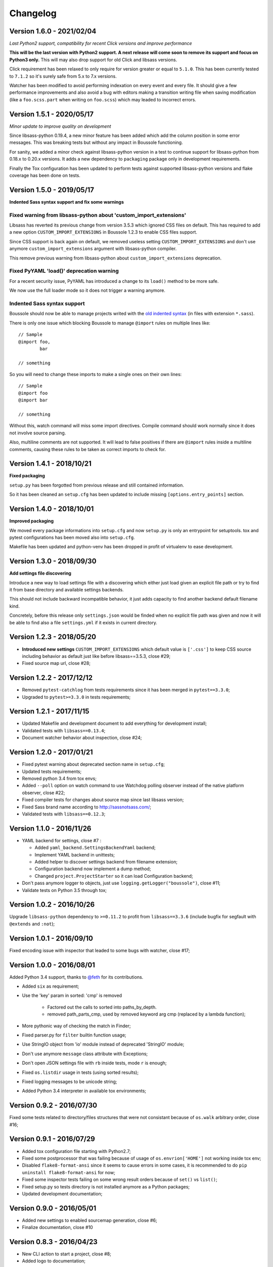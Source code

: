 .. _click: http://click.pocoo.org/6/
.. _`@feth`: https://github.com/feth

=========
Changelog
=========

Version 1.6.0 - 2021/02/04
--------------------------

*Last Python2 support, compatibility for recent Click versions and improve
performance*

**This will be the last version with Python2 support. A next release will come
soon to remove its support and focus on Python3 only.** This will may also drop
support for old Click and libsass versions.

Click requirement has been relaxed to only require for version greater or equal
to ``5.1.0``. This has been currently tested to ``7.1.2`` so it's surely safe
from 5.x to 7.x versions.

Watcher has been modified to avoid performing indexation on every event and
every file. It should give a few performance improvements and also avoid a bug
with editors making a transition writing file when saving modification (like
a ``foo.scss.part`` when writing on ``foo.scss``) which may leaded to incorrect
errors.

Version 1.5.1 - 2020/05/17
--------------------------

*Minor update to improve quality on development*

Since libsass-python 0.19.4, a new minor feature has been added which add the
column position in some error messages. This was breaking tests but without any
impact in Boussole functioning.

For sanity, we added a minor check against libsass-python version in a test to
continue support for libsass-python from 0.18.x to 0.20.x versions. It adds a
new dependency to ``packaging`` package only in development requirements.

Finally the Tox configuration has been updated to perform tests against supported
libsass-python versions and flake coverage has been done on tests.

Version 1.5.0 - 2019/05/17
--------------------------

**Indented Sass syntax support and fix some warnings**

Fixed warning from libsass-python about 'custom_import_extensions'
..................................................................

Libsass has reverted its previous change from version 3.5.3 which ignored CSS
files on default. This has required to add a new option
``CUSTOM_IMPORT_EXTENSIONS`` in Boussole 1.2.3 to enable CSS files support.

Since CSS support is back again on default, we removed useless setting
``CUSTOM_IMPORT_EXTENSIONS`` and don't use anymore
``custom_import_extensions`` argument with libsass-python compiler.

This remove previous warning from libsass-python about
``custom_import_extensions`` deprecation.

Fixed PyYAML 'load()' deprecation warning
.........................................

For a recent security issue, PyYAML has introduced a change to its ``load()``
method to be more safe.

We now use the full loader mode so it does not trigger a warning anymore.

Indented Sass syntax support
............................

Boussole should now be able to manage projects writed with the
`old indented syntax <https://sass-lang.com/documentation/syntax#the-indented-syntax>`_
(in files with extension ``*.sass``).

There is only one issue which blocking Boussole to manage ``@import`` rules on
multiple lines like: ::

    // Sample
    @import foo,
            bar

    // something

So you will need to change these imports to make a single ones on their own
lines: ::

    // Sample
    @import foo
    @import bar

    // something

Without this, watch command will miss some import directives. Compile command
should work normally since it does not involve source parsing.

Also, multiline comments are not supported. It will lead to false positives if
there are ``@import`` rules inside a multiline comments, causing these rules to
be taken as correct imports to check for.

Version 1.4.1 - 2018/10/21
--------------------------

**Fixed packaging**

``setup.py`` has been forgotted from previous release and still contained
information.

So it has been cleaned an ``setup.cfg`` has been updated to include missing
``[options.entry_points]`` section.

Version 1.4.0 - 2018/10/01
--------------------------

**Improved packaging**

We moved every package informations into ``setup.cfg`` and now ``setup.py`` is
only an entrypoint for setuptools. tox and pytest configurations has been
moved also into ``setup.cfg``.

Makefile has been updated and python-venv has been dropped in profit of
virtualenv to ease development.

Version 1.3.0 - 2018/09/30
--------------------------

**Add settings file discovering**

Introduce a new way to load settings file with a discovering which either just
load given an explicit file path or try to find it from base directory and
available settings backends.

This should not include backward incompatible behavior, it just adds capacity
to find another backend default filename kind.

Concretely, before this release only ``settings.json`` would be finded when no
explicit file path was given and now it will be able to find also a file
``settings.yml`` if it exists in current directory.

Version 1.2.3 - 2018/05/20
--------------------------

* **Introduced new settings** ``CUSTOM_IMPORT_EXTENSIONS`` which default value
  is ``['.css']`` to keep CSS source including behavior as default just like
  before libsass==3.5.3, close #29;
* Fixed source map url, close #28;

Version 1.2.2 - 2017/12/12
--------------------------

* Removed ``pytest-catchlog`` from tests requirements since it has been merged
  in ``pytest==3.3.0``;
* Upgraded to ``pytest>=3.3.0`` in tests requirements;

Version 1.2.1 - 2017/11/15
--------------------------

* Updated Makefile and development document to add everything for development
  install;
* Validated tests with ``libsass==0.13.4``;
* Document watcher behavior about inspection, close #24;

Version 1.2.0 - 2017/01/21
--------------------------

* Fixed pytest warning about deprecated section name in ``setup.cfg``;
* Updated tests requirements;
* Removed python 3.4 from tox envs;
* Added ``--poll`` option on watch command to use Watchdog polling observer
  instead of the native platform observer, close #22;
* Fixed compiler tests for changes about source map since last libsass version;
* Fixed Sass brand name according to http://sassnotsass.com/;
* Validated tests with ``libsass==0.12.3``;

Version 1.1.0 - 2016/11/26
--------------------------

* YAML backend for settings, close #7 :

  * Added ``yaml_backend.SettingsBackendYaml`` backend;
  * Implement YAML backend in unittests;
  * Added helper to discover settings backend from filename extension;
  * Configuration backend now implement a dump method;
  * Changed ``project.ProjectStarter`` so it can load Configuration backend;

* Don't pass anymore logger to objects, just use
  ``logging.getLogger("boussole")``, close #11;
* Validate tests on Python 3.5 through tox;


Version 1.0.2 - 2016/10/26
--------------------------

Upgrade ``libsass-python`` dependency to ``>=0.11.2`` to profit from
``libsass==3.3.6`` (include bugfix for segfault with ``@extends`` and ``:not``);

Version 1.0.1 - 2016/09/10
--------------------------

Fixed encoding issue with inspector that leaded to some bugs with watcher,
close #17;

Version 1.0.0 - 2016/08/01
--------------------------

Added Python 3.4 support, thanks to `@feth`_ for its contributions.

* Added ``six`` as requirement;
* Use the 'key' param in sorted: 'cmp' is removed

    * Factored out the calls to sorted into paths_by_depth.
    * removed path_parts_cmp, used by removed keyword arg cmp (replaced by a
      lambda function);

* More pythonic way of checking the match in Finder;
* Fixed parser.py for ``filter`` builtin function usage;
* Use StringIO object from 'io' module instead of deprecated 'StringIO' module;
* Don't use anymore ``message`` class attribute with Exceptions;
* Don't open JSON settings file with ``rb`` inside tests, mode ``r`` is enough;
* Fixed ``os.listdir`` usage in tests (using sorted results);
* Fixed logging messages to be unicode string;
* Added Python 3.4 interpreter in available tox environments;

Version 0.9.2 - 2016/07/30
--------------------------

Fixed some tests related to directory/files structures that were not
consistant because of ``os.walk`` arbitrary order, close #16;

Version 0.9.1 - 2016/07/29
--------------------------

* Added tox configuration file starting with Python2.7;
* Fixed some postprocessor that was failing because of usage of
  ``os.envrion['HOME']`` not working inside tox env;
* Disabled ``flake8-format-ansi`` since it seems to cause errors in some cases,
  it is recommended to do ``pip uninstall flake8-format-ansi`` for now;
* Fixed some inspector tests failing on some wrong result orders because of
  ``set()`` vs ``list()``;
* Fixed setup.py so tests directory is not installed anymore as a Python
  packages;
* Updated development documentation;

Version 0.9.0 - 2016/05/01
--------------------------

* Added new settings to enabled sourcemap generation, close #6;
* Finalize documentation, close #10

Version 0.8.3 - 2016/04/23
--------------------------

* New CLI action to start a project, close #8;
* Added logo to documentation;

Version 0.8.0 - 2016/04/16
--------------------------

* Relaxed ``libsass`` version in requirements;
* Moved ``colorama`` from test to default requirements;
* Removed every use of click.echo/secho within core API, use logger instead,
  close #1;
* Added ``colorlog`` in requirements and use it to have colors for each
  logging level, close #4;
* Changed verbosity option on CLI action so default verbosity is INFO logging
  level, then user can choose totally silent verbosity or any other logging
  level, definitively close #1;
* Better CLI actions helps, close #5;
* Manage every API exception from CLI, should be ok now (in fact since previous
  commit), close #3;
* Break unittests into subdirectories per module, close #9;

  * A subdirectory per module;
  * Renamed test files to be less verbose;
  * Renamed test functions to be less verbose;

* Added some settings validation, close #2;

Version 0.7.0 - 2016/04/07
--------------------------

This is almost near Beta version.

* Fixed a bug with comment removal from parser: url protocol separator (the
  ``//`` in ``http://``) was matched and leaded to errors in import rule
  parsing;
* Added ``logs`` module;
* Removed ``--config`` commandline option from console script entry point
  because some cli actions don't need to load a settings. Until i find a way to
  disable it for some action, the option will have to be duplicated on each
  action that require it (sic);
* Added ``flake8-format-ansi`` as a development requirement and use it in
  ``setup.cfg``;
* Added Unittests for ``compile`` commandline action;
* Added ``compiler`` module for some helper on top of ``libsass-python``
  compiler;
* Improved finder to have a common method to match conditions on filepath (is
  partial, is allowed, etc..);
* Added new exception ``FinderException``;
* Unittest for Watcher event handler (but not on ``watch`` commandline because
  of some limit from click ``CliRunner``)
* Added ``pytest-catchlog`` plugin to have nice logging management within tests;
* Moved flake8 config to ``.flake8`` instead of ``setup.cfg`` since
  ``flake8-format-ansi`` plugin config cause issues with ``pytest-catchlog``
  install;
* Finished working version for command line action ``watch``;
* Updated documentation;

Version 0.6.0 - 2016/03/25
--------------------------

* Modified conf backend to be more flexible with given base dir and file path;
* Accorded settings manifest to ``libsass-python`` compiler options;
* Finished first working version for command line action ``compile``;
* Upgraded ``libsass-python`` requirement to version ``0.11.0``
* Improved command line action ``version`` to include both ``libsass-python``
  and ``libsass`` versions;

Version 0.5.0 - 2016/03/19
--------------------------

* Added CLI structure with `click`_;
* Lowered click version requirement to 5.1 (since 6.x is not stable yet);
* Restructured tests for conf module and added some new ones for Settings
  object;
* Moved all settings files up the sample project;
* Finished conf management;

Version 0.4.0 - 2016/03/14
--------------------------

* Added ``conf`` module to manage project settings;
* Doc, flake8, unittests for ``conf``;

Version 0.3.0 - 2016/03/10
--------------------------

* Added ``finder`` module;
* Doc, flake8, unittests for ``finder``;

Version 0.2.0 - 2016/03/09
--------------------------

Finished changes for the right path resolving/checking behavior with unclear
resolutions;

Version 0.1.0 - 2016/03/06
--------------------------

* Made changes to pass Flake8 validation on API;
* Started Sphinx documentation;

Version 0.0.9.5 - 2016/03/06
----------------------------

* Document core using Sphinx+Napoleon syntax;
* Cleaned all debug pointers;
* Minor improvements;
* Added some last inspector tests;

Version 0.0.9 - 2016/03/05
----------------------------

* Finished inspector to detect almost all circular import;
* Improved tests;
* Did some cleaning;
* Still need some debug pointer cleaning and then documentation;

Version 0.0.8 - 2016/03/01
--------------------------

* Updated project to use pytest for unittests;
* updated unittests to fit to pytest usage;
* Added first inspector tests;

Version 0.0.7 - 2016/02/29
--------------------------

* Improved tests;
* Finished working inspector but not unittested yet;

Version 0.0.6 - 2016/02/25
--------------------------

* Added inspector
* Improved parser to remove comments before looking for import rules, this
  will avoid to catch commented import rules;
* Updated tests;
* Added click as requirement;

Version 0.0.5 - 2016/02/22
--------------------------

* Changed resolver behavior to return absolute instead of relative
* Fixed tests;

Version 0.0.4 - 2016/02/22
--------------------------

Finished stable and unittested parser and resolver;

Version 0.0.3 - 2016/02/21
--------------------------

Finished first resolver version, still need to do the library_paths thing;

Version 0.0.2 - 2016/02/21
--------------------------

* Improved test;
* Continued on resolver (was named validate previously);

Version 0.0.1 - 2016/02/20
--------------------------

First commit
